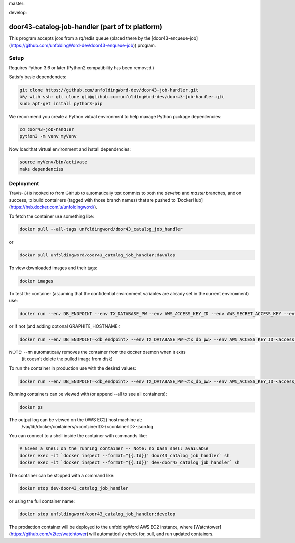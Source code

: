 master:

.. image:: https://travis-ci.com/unfoldingWord-dev/door43-catalog-job-handler.svg?branch=master
    :alt: Build Status
    :target: https://travis-ci.com/unfoldingWord-dev/door43-catalog-job-handler?branch=master

.. image:: https://coveralls.io/repos/github/unfoldingWord-dev/door43-catalog-job-handler/badge.svg?branch=master
    :alt: Coveralls
    :target: https://coveralls.io/github/unfoldingWord-dev/door43-catalog-job-handler?branch=master

develop:

.. image:: https://travis-ci.com/unfoldingWord-dev/door43-catalog-job-handler.svg?branch=develop
    :alt: Build Status
    :target: https://travis-ci.com/unfoldingWord-dev/door43-catalog-job-handler?branch=develop

.. image:: https://coveralls.io/repos/github/unfoldingWord-dev/door43-catalog-job-handler/badge.svg?branch=develop
    :alt: Coveralls
    :target: https://coveralls.io/github/unfoldingWord-dev/door43-catalog-job-handler?branch=develop


door43-catalog-job-handler (part of tx platform)
========================================

This program accepts jobs from a rq/redis queue (placed there by the
[door43-enqueue-job](https://github.com/unfoldingWord-dev/door43-enqueue-job)) program.

Setup
-----

Requires Python 3.6 or later (Python2 compatibility has been removed.)

Satisfy basic dependencies:

.. code-block:: bash

    git clone https://github.com/unfoldingWord-dev/door43-job-handler.git
    OR/ with ssh: git clone git@github.com:unfoldingWord-dev/door43-job-handler.git
    sudo apt-get install python3-pip

We recommend you create a Python virtual environment to help manage Python package dependencies:

.. code-block:: bash

    cd door43-job-handler
    python3 -m venv myVenv

Now load that virtual environment and install dependencies:

.. code-block:: bash

    source myVenv/bin/activate
    make dependencies

Deployment
----------

Travis-CI is hooked to from GitHub to automatically test commits to both the `develop`
and `master` branches, and on success, to build containers (tagged with those branch names)
that are pushed to [DockerHub](https://hub.docker.com/u/unfoldingword/).

To fetch the container use something like:

.. code-block:: bash

    docker pull --all-tags unfoldingword/door43_catalog_job_handler
or

.. code-block:: bash

    docker pull unfoldingword/door43_catalog_job_handler:develop

To view downloaded images and their tags:

.. code-block:: bash

    docker images

To test the container (assuming that the confidential environment variables are already set in the current environment) use:

.. code-block:: bash

    docker run --env DB_ENDPOINT --env TX_DATABASE_PW --env AWS_ACCESS_KEY_ID --env AWS_SECRET_ACCESS_KEY --env QUEUE_PREFIX=dev- --env DEBUG_MODE=True --env REDIS_URL="redis://<redis_hostname>:6379" --net="host" --name dev-door43_catalog_job_handler --rm unfoldingword/door43_catalog_job_handler:develop

or if not (and adding optional GRAPHITE_HOSTNAME):

.. code-block:: bash

    docker run --env DB_ENDPOINT=<db_endpoint> --env TX_DATABASE_PW=<tx_db_pw> --env AWS_ACCESS_KEY_ID=<access_key> --env AWS_SECRET_ACCESS_KEY=<sa_key> --env QUEUE_PREFIX=dev- --env DEBUG_MODE=True GRAPHITE_HOSTNAME=<graphite_hostname> --env REDIS_URL="redis://<redis_hostname>:6379" --env --net="host" --name dev-door43_catalog_job_handler --rm unfoldingword/door43_catalog_job_handler:develop

NOTE: --rm automatically removes the container from the docker daemon when it exits
            (it doesn't delete the pulled image from disk)

To run the container in production use with the desired values:

.. code-block:: bash

    docker run --env DB_ENDPOINT=<db_endpoint> --env TX_DATABASE_PW=<tx_db_pw> --env AWS_ACCESS_KEY_ID=<access_key> --env AWS_SECRET_ACCESS_KEY=<sa_key> --env GRAPHITE_HOSTNAME=<graphite_hostname> --env REDIS_URL="redis://<redis_hostname>:6379" --net="host" --name door43_catalog_job_handler --detach --rm unfoldingword/door43_catalog_job_handler:master

Running containers can be viewed with (or append --all to see all containers):

.. code-block:: bash

    docker ps

The output log can be viewed on the (AWS EC2) host machine at:
    /var/lib/docker/containers/<containerID>/<containerID>-json.log

You can connect to a shell inside the container with commands like:

.. code-block:: bash

	# Gives a shell on the running container -- Note: no bash shell available
	docker exec -it `docker inspect --format="{{.Id}}" door43_catalog_job_handler` sh
	docker exec -it `docker inspect --format="{{.Id}}" dev-door43_catalog_job_handler` sh

The container can be stopped with a command like:

.. code-block:: bash

    docker stop dev-door43_catalog_job_handler
or using the full container name:

.. code-block:: bash

    docker stop unfoldingword/door43_catalog_job_handler:develop

The production container will be deployed to the unfoldingWord AWS EC2 instance, where
[Watchtower](https://github.com/v2tec/watchtower) will automatically check for, pull, and run updated containers.
